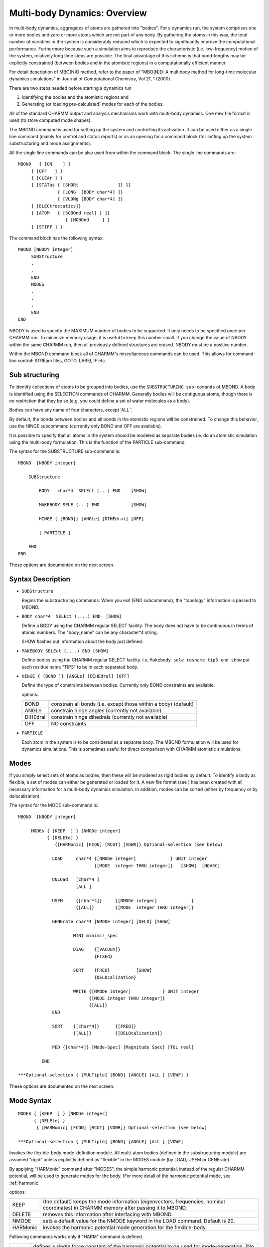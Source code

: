 .. py:module:: mbond

==============================
Multi-body Dynamics:  Overview
==============================

In multi-body dynamics, aggregates of atoms are gathered into
"bodies".  For a dynamics run, the system comprises one or more bodies
and zero or more atoms which are not part of any body.  By gathering
the atoms in this way, the total number of variables in the system is
considerably reduced which is expected to significantly improve the
computational performance.  Furthermore because such a simulation aims
to reproduce the characteristic (i.e. low-frequency) motion of the
system, relatively long time steps are possible.  The final advantage
of this scheme is that bond-lengths may be explicitly constrained
(between bodies and in the atomistic regions) in a computationally
efficient manner.

For detail description of MBO(N)D method,  refer to the paper of 
"MBO(N)D: A multibody method for long-time molecular dynamics simulations"
in Journal of Computational Chemistry, Vol 21, 1 (2000).

There are two steps needed before starting a dynamics run

1. Identifying the bodies and the atomistic regions and
	
2. Generating (or loading pre-calculated) modes for each of the
   bodies. 

All of the standard CHARMM output and analysis mechanisms work with
multi-body dynamics.  One new file format is used (to store computed
mode shapes).

The MBOND command is used for setting up the system and controlling
its activation. It can be used either as a single line command (mainly for
control and status reports) or as an opening for a command block (for
setting up the system substructuring and mode assignments). 

All the single line commands can be also used from within the command block. 
The single line commands are:

::

   MBOND   { [ON    ] }
   	{ [OFF   ] }
   	{ [CLEAr ] }
   	{ [STATus { [SHORt               ]} ]}
   		  { [LONG  [BODY char*4] ]}
   		  { [VLONg [BODY char*4] ]}
   	{ [ELECtrostatics]}
   	{ [ATOM   { [SCBOnd real] } ]}
                     { [NOBOnd     ] }
   	{ [STIFF ] }

The command block has the following syntax:

::

   MBOND [NBODY integer]
   	SUBStructure
   	.
   	.
   	END
   	MODES
   	.
   	.
   	.
   	END
   END

NBODY is used to specify the MAXIMUM number of bodies to be supported.
It only needs to be specified once per CHARMM run.  To minimize memory
usage, it is useful to keep this number small.  If you change the
value of NBODY within the same CHARMM run, then all previously defined
structures are erased.  NBODY must be a positive number.

Within the MBOND command block all of CHARMM's miscellaneous commands
can be used. This allows for command-line control: STREam files, GOTO,
LABEl, IF etc.    


.. _mbond_substructuring:

Sub structuring 
---------------

To identify collections of atoms to be grouped into bodies, use the
``SUBSTRUCTURING sub-comands`` of MBOND.  A body is identified using the
SELECTION commands of CHARMM.  Generally bodies will be contiguous
atoms, though there is no restriction that they be so (e.g. you could
define a set of water molecules as a body).

Bodies can have any name of four characters, except 'ALL '.

By default, the bonds between bodies and all bonds in the atomistic
regions will be constrained.  To change this behavior, use the HINGE
subcommand (currently only BOND and OFF are available).

It is possible to specify that all atoms in the system should be
modeled as separate bodies i.e. do an atomistic simulation using the
multi-body formulation.  This is the function of the PARTICLE
sub-command.

The syntax for the SUBSTRUCTURE sub-command is:

::

	MBOND  [NBODY integer]
 
	    SUBStructure

	   	BODY   char*4  SELEct (...) END    [SHOW]

                MAKEBODY SELE (...) END            [SHOW]

        	HINGE { [BOND]} [ANGLe] [DIHEdral] [OFF]

		[ PARTICLE ]

    	    END
	END

These options are documented on the next screen.


.. _mbond_subdesc:

Syntax Description
------------------

* ``SUBStructure``

  Begins the substructuring commands. When you exit (END
  subcommand), the "topology" information is passed to MBOND. 


* ``BODY char*4  SELEct (....) END  [SHOW]``

  Define a BODY using the CHARMM regular SELECT facility. The body
  does not have to be continuous in terms of atomic numbers.
  The "body_name" can be any character*4 string.
  
  SHOW flashes out information about the body just defined.

* ``MAKEBODY SELEct (....) END [SHOW]``

  Define bodies using the CHARMM regular SELECT facility. 
  i.e. 
  ``Makebody sele resname tip3 end show``
  put each residue name "TIP3" to be in each separated body.

* ``HINGE { [BOND ]} [ANGLe] [DIHEdral] [OFF]``

  Define the type of constraints between bodies. Currently only
  BOND constraints are available. 

  options:
  
  ======== ====================================================
  BOND     constrain all bonds 
           (i.e. except those within a body)  (default)
  ANGLe    constrain hinge angles (currently not available)
  DIHEdral constrain hinge dihedrals (currently not available)
  OFF      NO constraints.
  ======== ====================================================
  
* ``PARTICLE``

  Each atom in the system is to be considered as a separate
  body.  The MBOND formulation will be used for dynamics
  simulations.  This is sometimes useful for direct comparison
  with CHARMM atomistic simulations.

.. _mbond_modes:

Modes
-----

If you simply select sets of atoms as bodies, then these will be
modeled as rigid bodies by default.  To identify a body as flexible,
a set of modes can either be generated or loaded for it.  A new file
format (see ) has been created with all necessary information for a
multi-body dynamics simulation.  In addition, modes can be sorted
(either by frequency or by delocalization).

The syntax for the MODE sub-command is:

::

   MBOND  [NBODY integer]

    	MODEs { [KEEP  ] } [NMODe integer]
   	      { [DELEte] }
                 {[HARMonic] [FCON] [RCUT] [VDWR]} Optional-selection (see below)

   		LOAD     char*4 {[NMODe integer]             } UNIT integer
   			        {[MODE  integer THRU integer]}   [SHOW]  [NOVEC]

   		UNLOad   [char*4 ]
   			 [ALL ]

   		USEM     {[char*4]} 	{[NMODe integer]             }
   			 {[ALL]}       	{[MODE  integer THRU integer]}

   		GENErate char*4 [NMODe integer] [DELO] [SHOW]

   			MINI minimiz_spec

   			DIAG  	{[VACUum]}
   			  	{FIXEd}

   			SORT	{FREQ}		[SHOW]
   				{DELOcalization}

   			WRITE {[NMODe integer]		  } UNIT integer
   			      {[MODE integer THRU integer]}
   			      {[ALL]}	
   		END

   		SORT	{[char*4]} 	{[FREQ]}
   			{[ALL]}		{[DELOcalization]}

   		PED {[char*4]} [Mode-Spec] [Magnitude Spec] [TOL real]

   	    END

   ***Optional-selection { [MULTiple] [BOND] [ANGLE] [ALL ] [VDWF] }

These options are documented on the next screen.

.. _mbond_modedesc:

Mode Syntax
-----------

::

   MODES { [KEEP  ] } [NMODe integer]
         { [DELEte] }
          { [HARMomic] [FCON] [RCUT] [VDWR]} Optional-selection (see below)

   ***Optional-selection { [MULTiple] [BOND] [ANGLE] [ALL ] [VDWF] 

Invokes the flexible-body mode-definition module. All multi-atom
bodies (defined in the substructuring module) are assumed "rigid"
unless explicitly defined as "flexible" in the MODES module (by LOAD,
USEM or GENErate).  

By applying "HARMonic" command after "MODES", the
simple harmonic potential, instead of the regular CHARMM potential,
will be used to generate modes for the body. (For more detail of the
harmonic potential mode, see :ref:`harmonic`

options:

======== ==========================================================
KEEP     (the default) keeps the mode information (eigenvectors,
         frequencies, nominal coordinates) in CHARMM memory after
         passing it to MBOND.  
DELETE   removes this information after interfacing with MBOND.
NMODE    sets a default value for the NMODE keyword in the LOAD
         command. Default is 20.  
HARMonic invokes the harmonic potential mode generation for the
         flexible-body.
======== ==========================================================

Following commands works only if "HARM" command is defined.

======== ==============================================================
FCON     defines a single force constant of the harmonic potential
         to be used for mode-generation. (No need to be defined when
         MULT command is on.)
RCUT     defines the cut-off distance for pairing atoms. Only distance
         criteria is used to define a pair of atoms.
VDWR     sets an initial cut-off distance to be a sum of van der Waals
         radius of interacting atoms.
         
         Final Cut-off distance = RCUT + VDWR-atom1 + VDWR-atom2
======== ==============================================================

**Optional-selection Commands for Harmonic potential modes**

======== ===================================================================
BOND
ANGLE    
ALL      These options overide the distance criteria for defining
         pair of atoms. BOND command forces to make bonded atoms as
         a interaction pair. ANGLE command forces to connect
         atoms which have a common atom center. ALL command will invoke
         both BOND and ANGLE command. The remaining of atoms are
         paired by the distance criteria.

MULTIple forces to use the different force constant based on the
         nature of interactions. Each harmonic force constant is
         obtained from the CHARMM parameters, such as bond, angle,
         Lennard-Jones (VDW) parameters.

VDWF     In MULT selection, the force constant (K) between paired atoms,
         that are connected by the distance criteria, is defined by the
         second derivative of the Lennard-Jones potential.

         :math:`K = \frac{d^2 V}{d r^2}` at where r is the given distance.

         IF VDWF is on, r is the potential minima in the previous equation.
======== ===================================================================

:: 

   LOAD  char*4 {NMODe integer             }  UNIT integer 
         {MODE  integer THRU integer}    [SHOW]  [NOVEC]

Load the mode-information of the body  with "body_name" character*4 
from the formatted file opened in UNIT (UNFOrmatted option not
available).

The LOAD command reads the body-based nominal coordinates, the
"modal stiffness" matrix (F^-1 K F), and either the first NMODE
eigenvectors or the eigenvectors in the range "MODE ... THRU ...".

If this body is already defined as "flexible" a call to LOAD
will overwrite the previous mode-information (frees the
currently allocated space and reallocates a new one).

options:

===== ==========================================================
SHOW  echoes the information read from the file.

NOVEC a flag that allows for reading the modal-stiffness
      matrix and properties without reading the eigenvectors.
===== ==========================================================
 
*An appropriate unit has to be opened before using the LOAD
command.*

::

   UNLOad   {[char*4]}
      {[ALL]}

Frees the space where the mode information for the body  with
"body_name" character*4 is stored, effectively turning it to a
"rigid" body.   

Can be used for changing a "flexible" body into a "rigid" body, and for
explicitly "cleaning up" before changing the character of an already
defined "flexible" body.

UNLOAD is identical to: "LOAD char*4 NMODE 0", and is not
necessary when LOADing or GENErating new modes for a "flexible" body.

UNLOAD ALL removes from memory all mode information for all bodies.

::

   USEM     {[char*4]}     {NMODE no_of_modes     }
      {[ALL]}     {MODE ifirst THRU ilast}

Use the first NMODE modes or MODE/THRU modes in the dynamics
calculation. The default is all the loaded modes. The number
of modes used cannot exceed the number    of modes loaded by
LOAD (or GENErate).  

The USEM command does not free memory so that the loaded modes can be
reached again if needed. 

USEM ALL ... will use the specified mode numbers for all bodies.

::

   GENErate char*4 {[NMODe integer]} [DELO] [SHOW]
         {ALL}

         MINI minimiz_spec

         DIAG  {[VACUum]}
            {FIXE}

         SORT  {FREQ}      [SHOW]
            {DELOcalization}


         WRITE {[NMODe integer]       } UNIT integer
               {[MODE integer THRU integer]}
         END
   
Generate calculates modes for the specified body.  At most,
NMODes (default 20) are generated.  ALL modes for that body
may be determined if sufficient memory is available.  Any
previously loaded (or generated) modes for that body are cleared.

The DELOcalization is a measure of how localized a particular
mode is.  It is the ratio of the fourth moment of the
displacement along the mode vector and the second-moment
squared, i.e., 

Sum_over_atoms (r^4/(r^2)^2).

In very localized modes this ratio is close to 1,
in very delocalized modes it is close to 0.

.. note::
   NOTE, at very high frequencies multiple occurrences of
   localized modes (e.g., C-H stretching), will have a small 
   "DELOcalization" value.

Selecting this keyword computes the DELOcalization of each
generated mode and stores it as the second property of that
mode (the frequency is the first). 

All existing MINImization options are suppored (by the
existing CHARMM minimization module).  All atoms which do not
belong to the     specified body are fixed for the duration of the 
GENErate command (all atoms are restored to their initial
coordinates on exit).

DIAG supports two different methods.  In both, it computes 
the Hessian for atoms in the selected body, and diagonalizes
it. The 6 translational/rotational modes are discarded. 
FIXED environment includes the interactions between atoms in
this body and other atoms in the system when computing the 
Hessian.  VACUUM (the default) ignores these external
interactions .

By default, generated modes are SORTed by frequency (most
negative to most positive).  You can change the order by 
SORTing according to the delocalization factor (and re-sorting
by frequency). 

WRITe saves the range of selected modes to the specified UNIT
in the format which LOAD uses.  They are saved in the current
order (i.e. sorted by frequency or by delocalization).

All of CHARMMs control and command parsing options are
supported within the generate block.  In particular, this
allows for different stream files to be created and used to 
generate modes for each of the bodies in a system.

::

   SORT  {[char*4]}  {[FREQ]}
      {[ALL]}     {[DELOcalization]}

Modes can be sorted at other times other than GENEration.  For
example if modes are computed using some other program, then
loaded into CHARMM, they can be still be SORTed.  The possible
keys are FREQuency and DELOcalization.  If the DELOcalization
has not already been computed, it will be automatically.

::

   PED   {[char*4]} [Mode-Spec] [Magnitude Spec] [TOL real]

For a given magnitude specification, it computes the expectation
value for the energy contribution change for each internal
coordinate term (bond, angle, dihedral, and improper dihedral)
and prints that term if the fluctuation is greater than the
tolerance (default TOL 0.0001).

[Mode spec] is the usual choice of either NMODES N (i.e. the first N
modes) or MODE M THRU N.  See :ref:`Normal Modes <vibran>`
for a description of [Magnitude Spec].

Modes must have been loaded for the specified body (either by LOAD or
GENERATE).  Right now, only VACUUM modes are supported (i.e.
contributions from  atoms outside the body are NOT included).


.. _mbond_other:

Other
-----

::

   MBOND   { [ON    ] }
      { [OFF   ] }
      { [CLEAr ] }
      { [STATus { [SHORt               ]} ]}
           { [LONG  [BODY char*4] ]}
           { [VLONg [BODY char*4] ]}
      { [ELECtrostatics]}
      { [ATOM   { [SCBOnd real ]} ]}
                     { [NOBOnd      ]}
      { [STIFfness]}

All these single line commands can be also used from within the MBOND
command block (but not from within the SUBS and MODE sub-blocks

====== =================================================================
ON     Activate MBOND and take the substructuring into
       account when calculating energy etc. This is the
       default after setting up the substructuring (in the
       MBOND command block). 

OFF    Un-activate MBOND (all data structures are kept intact).

CLEAR  Un-activate MBOND and remove all related data
       structures from memory.  Also resets ELEC, ATOM etc.

STATus Printout MBOND status report (including number of
       bodies, size, mode information, etc). For the LONG and
       VLONG options one can specify a specific BODY name,
       the default is all bodies.  You can also specify ALL.

       option:
       * SHORt    - give global status
       * LONG (default)  - adds body information
       * VLONg       - adds mode information

ELEC   Use MBOND's multipole expansion algorithm to calculate
       electrostatic interactions (skip CHARMM's electrostatic
       energy evaluations). The default is to use CHARMM's
       electrostatics (!).  CURRENTLY DISABLED.

ATOM   Intra-body forces can be computed either explicitly or
       by employing a linear force approximation (using the
       STIFFNESS MATRIX).  The default is the full atomistic
       calculation specified by the ATOM option.  

       To compensate for Cartesian curvelinear effects the SCBOND 
       option may be invoked. This will scale all the intra-body 
       bond-energy terms by the factor <real>. The scaling factor 
       should be in the range [0.0,1.0] (where 0.0 is identical to 
       NOBOnd, and 1.0 is identical to the regulat MBOND ATOM option). 
       Inputs outside of this range are reset to 1.0).
       The NOBOND keyword will skip intra-body bond-energy terms 
       altogether (equivalent to SCBOnd 0.0).

STIFf  Use a linear force approximation to compute the
       intra-body forces (using the STIFFNESS MATRIX).
       This is the opposite of the ATOM option.
====== =================================================================

.. _mbond_dynamics:

Dynamics
========

Multi body dynamics are invoked by using the option MBOND on the
regular CHARMM DYNAmics command.  This enables a number of keywords
particular to MBOND and disables some which are not.  In general,
however, all the standard DYNAmics keywords are supported unless
specifically mentioned here.

Bodies must have been defined prior to invoking multi-body dynamics
(see MBOND SUBStructure for details).  If no modes have been loaded
(or generated) for the bodies, they are assumed to be rigid.

Control is passed from CHARMM to the MBO(N)D package until the end of
the dynamics simulation.  During the run, CHARMM is utilized to
evaluate the forces.  It also implements some of the controlling logic
for heating, equilibration, thermostats etc.

Only velocity scaling is supported for heating and equilibration
protocols.  However the initial velocities may be assigned using any
of the CHARMM options (including using a RESTART file).  The thermostat
which is available is a simple Berendsen method. 

The general protocol is to heat a system using an atomistic simulation,
then equilibrate it and generate modes.  When the changeover is made
to a multi-body simulation, the system needs to be equilibrated once
more before production dynamics can begin.

Multiple Time Scales are supported in MBOND.  There is a special MTS
keyword within the MBOND command to enable/control Multiple Time Scale
dynamics. See :ref:`mbond_mts` for details.
 
The following CHARMM features are NOT supported in multi-body
simulations: SHAKE, CONSTANT PRESSURE, NOSE.  In addition,
the integrators the MBOND supports are Lobatto, Velocity Verlet,
Velocity Central Difference and 4th Order Runge Kutta.  There is no
LEAPFROG or 4D Verlet.

These MBOND dynamics options are documented on the next screen.

.. _mbond_dyndesc:

DynDesc
=======

::

   mbond-spec::=  [[ {LOBAtto}   ]           ]
         [[ VVER     ] [NCYC integer] [VTOL real]  ]
         [[ VCD      ]           ]

         [[ RK ]                 ]

         [ MBPRLev integer ] [ VECFreq integer ] [ TFRQ integer ]
           [ IUVEctor integer] [ ATOM ]

The following four integrator choices are available for multi-body dynamics

======== =======================================
LOBATTO  The default integrator.
VVER     Iterated velocity-verlet integration.
VCD      Verlet Central difference
RK       4th Order Runge-Kutta
======== =======================================

======== ======== ================================================================
Keyword  Default  Description
======== ======== ================================================================
NCYC     1        The maximum number of iterations in any verlet style
                  integration step  (default 1)

VTOL     1E-10    Convergence criterion for verlet style integrators
                  in multi-body dynamics (default 1E-10)

ATOM              If this is not specified (or has not been
                  previously), the linear force approximation is used
                  within bodies.  If specified, the full force
                  computation is performed.

MBPRlev  0        Print level for multi-body dynamics.

                  ======== ===== ================================================
                  MBPRlev   -1   No printout from within MBOND, only the
                                 data passed to CHARMM will be printed out
                                 (every NPRInt timesteps).
                  MBPRlev    0   Basic printout from within MBOND.
                  MBPRlev    1   Print regular (un-substructured) CHARMM energy
                  MBPRlev    3   Full printout from within MBOND.
                  MBPRlev    9   Extended (debugging) printout from within MBOND.
                  ======== ===== ================================================

VECFreq  NPRINT   Printout frequency for MBOND vector information
                  (MBPRLEV at least 3).

IUVEctor 6        Unit to write MBOND debugging information.

TFRQ     NPRINT   Frequency for writing out the temperatures.
======== ======== ================================================================


.. _mbond_mts:

Multiple Time Scale (MTS)
=========================

Multiple Time Scale dynamics are a natural complement to body based
dynamics.  MBOND currently supports segregation of the computation of
non-bonded forces into different timescales.  By default, the number
of bins and the relative ratios are computed automatically (although
these may also be specified exactly).

Multiple time step dynamics in MBOND is controlled by the MTS keyword
to the MBOND command.  This must be invoked BEFORE dynamics is begun.
Once you have selected options in this way they remain in effect for
all subsequent dynamics runs. 

::

   MBOND
      MTS  
          MASS [CALIbration f]
          DIST
         LINEar  A B
         CUTOn R
                   SLFG BIN #1 RSCUT #2 BUFF #3
                         ! #1 - bin number
                         ! #2 - Cut off distance in Angstrom
                         ! #3 - Buffer region in Angstrom
          END
          RATIos K L M..... ! 1 < K < L < M < ...
                       ! K,L,M specify the different
                                 ! update frequencies
          MAXStep t
               ADD ## SELE (...) END  ! ## - bin number
          CLEAr
      END   

The MTS keyword signifies that subsequent dynamics runs are to utilize
multiple time steps.  This keyword sets up the necessary data
structures to support multiple time steps.  Dynamics is only initiated
with the DYNA MBOND command.

The number of stages for multiple time steps can either be specified
by the user (implicitly through the RATIos keyword) or computed
automatically.  If it is not provided, it will always be computed
automatically.  In addition, the optimal frequencies for updating the
various stages will be automatically computed if not provided.

The MASS keyword specifies that the "interaction mass" is used to segregate
the non-bonded force.  The interaction mass depends on the
substructuring employed: for an atom in an atomistic region, it is the
mass of that atom; for an atom in a rigid body, it is the combined
mass of all atoms in that body; for an atom in a flexible body, it
is currently the mass of the atom.

When examining atom pairs in the construction of the non-bonded list,
the quantity SQRT((M1*M2)/M1+M2)) [where Mi is the interaction mass of
the i'th atom; which is the mass of the body if the atom belongs to a rigid
body, or is the mass of the atom itself if it belongs to a flexible body
or is a particle] is used to determine at what rate the non-bonded forces
for this pair will be computed.  This ensures that interaction involving
atoms in bodies will, in general, be computed at a slower rate.

It is possible to calibrate the interpretation of this quantity (use
the CALIbrate keyword).  The default value is 0.5 and typically values
are close to the fastest required update frequency (bearing in mind the
timestep which is specified later in the dynamics run).

If you use the DISTANCE keyword (recommended), the interaction mass
is multiplied by a DISTANCE factor C(r) (where r is the distance
between the two atoms).  The form of the function C is specified by
the sub-options

::

   CUTON r0 C(r) = 1    r < r0
   LINEAR A B      C(r) = A*(r - r0) + B   r >= r0

Usually r0 ~ 4A.  A must be positive and B should be 1.
The DISTance keyword implies the MASS keyword.

In addition, you can use the capability to select distance-dependent 
binning (Similar to the CHARMM MTS - refer to :doc:`mts`) by the keyword, SLFG.
User can select only a distance-depenent binning, instead of mass-weighted 
one described previously. By using this method, nonbond forces are 
calculated by using switching functions in order to have smooth transitions 
of forces. This method currently works with atom-based cut-off only.

Also by using the keyword, SLFG, you can invoke the capability to distribute
only internal motions (bond, angle, dihedral, etc.) into the fastest bin.
If user uses "SLFG BIN 1 RSCUT 0.0 BUFF 0.0", user distribute all internal
force calculations to the 1st bin. This can help to get the better stability 
for hinge-off simulation.

If you wish to explicitly define both the number of bins and the
different non-bond computation rates, use the RATIos keyword.  Up to
four (integer) values may be provided.  The fastest rate is always 1
and the values provided must be monotonically increasing and greater
than one.  The number of values provided determines the number of bins
i.e. if one value is provided, the non-bonded interactions will be
separated into two stages; if 3 values are provided, 4 stages will be
used.

MAXStep is used to limit the biggest timesetep that is taken when
automatic ratios are computed.  This is useful if you are using a
large value for the timestep in the DYNAMICS command and the automatic
computation may be producing huge net timesteps for the slowest update
rate. 

The ADD keyword is used to specify interaction, which involve selected atoms,
into the user specified bins in MTS. i.e. ADD 1 SELEct RESNAME TIP3 END -
This means that all interaction involving "tip3" residues are place into 1st
bin.

CLEAR is used to disable body based multiple time steps.  All ratios
(explicitly provided or automatically generated) are cleared.


NOTES:
1) A valid substructuring must have been defined before the MTS keyword
   can be used.

2) Update frequencies in dynamics (non-bonded list generation, reporting
   etc) are modified to be multiples of the lowest common multiple of the
   MTS frequencies.

3) The MBOND Multiple Time Step only segregates non-bonded interactions.
   Other force computations (e.g. dihedrals etc) are all computed at the
   fastest rate. (We will be adding other keywords extend this).

4) There's not much benefit to using the MASS keyword by itself.

5) In theory, the interaction mass of atoms in a flexible body can be
   larger than the mass of the individual atom.  But in practice, the
   benefits of doing this are not very great.

6) If you already have a large base timestep (15 or 20 fs), it is best to
   just specify the exact ratios rather than computing them
   automatically.

7) When specifying exact ratios, bear in mind that the LCM will determine
   the non-bond update frequency.  So 
   
   ``RATIo 2 3 4 6        LCM = 12``
   
   may be a better choice than 
   
   ``RATIo 2 3 4 5        LCM = 60``


EXAMPLES

::

   MBOND
      SUB
        (substructuring commands)
      END
      MTS            ! Enable Multiple Time Step Dynamics
         MASS CALIB .707      ! Use interactio mass with a factor of sqrt(2)
      END            ! The number of bins and the frequencies
   END               ! have not been specified and will be 
               ! computed automatically

   MBOND
      SUB
        (substructuring commands)
      END
      MTS            ! Enable Multiple Time Step Dynamics
        CLEAR        ! Eliminate previously assigned parameters
        DIST
      LINEAR 2
      CUTON 4
      END
        RATIo 2 4 6     ! 4 stages of force computation
      END


   MBOND
      MTS
        RATIO 2  5
        DIST
           SLFG BIN 1 RSCUT 5.0  BUFF 1.0 ! Bin #1 has the interactions 
                                          ! between 0 and 5A
           SLFG BIN 2 RSCUT 8.0  BUFF 1.0 ! Bin #2 has the all interactions 
                                          ! between 5 and 8.0A 
                                          ! Rest of interactions are in Bin #3
        END
      END
   END


   MBOND
      MTS 
        MASS CALI  0.5
        RATIO  3  6
        DIST                        ! 3 stages of force computation
           Linear 1.0               ! but all interactions involving TIP3
           CUTON 4                  ! residues are place into 1st bin.
        END
        ADD 1 SELEct RESNAME TIP3 END 
      END
   END

.. _mbond_langevin:

Langevin
========

Langevin Dynamics is invoked for multibody dynamics by specifying the
LANGEVIN keyword in the DYNAMICS MBOND command.  The usual CHARMM
control parameters, ISEED and TBATH, are read (the defaults are 314159
and FINALT (which itself defaults to 298.0)).

Friction coefficients for the forces are specified separately using
the MBOND LANGEVIN keyword.  The available options are

::

   MBOND
      LANGEVIN
        BODY {Name} COEF real [real, real,... real]
        BODY ALL COEF real
        ATOM ALL COEF real [real, real]
        ATOM SELEct (standard selection) END COEF real [real, real]
        LIST
        CLEAR
      END
   END

Currently, a different coefficient can be specified for EVERY degree
of freedom that a body or particle has.  So for each body, there are 3
translational, 3 rotational and 1 for each mode USEd for that body.
To simplify things, a single coefficient may be specified
(implementation detail - this is replicated 6+nModes times) for a
body.  If you specify more than one, you MUST specify exactly
6+nModes. 

Likewise, each particle has 3 degrees of freedom and either 1 or 3
coefficients may be specified.  You can specify ALL particles or
select them using any CHARMM selection sequence.  Likewise ALL bodies
can be done at once or you can deal with one at a time.

1) It is OK to specify values for everything using ALL and then
   overwrite the specific values for a specific set of particles or a
   specific body.

2) As bodies may have different numbers of modes loaded, currently you
   can only specify a single coefficient when using ALL bodies.

Specification of the coefficients obviously requires that
substructuring has been defined AND that the appropriate mode
specifications made.  If you subsequently change any of this, then
there is no way to track how the coefficients map to the new scheme
and they are ALL flagged as invalid.

Some examples

::

   MBOND
     SUBST
        STREAM blah.str   ! Defines substructuring
     END
     MODES
        OPEN READ UNIT 16 modes.mod
        LOAD bdy1 NMODe 4 UNIT 16
     END
     LANGEVIN
        BODY ALL COEF 0.8
        BODY bdy1 COEF 0.5 0.5 0.5 0.6 0.6 0.6 1.1 1.2 1.1 0.9
        ATOM ALL COEF 1.0
     END
   END

   DYNAMICS MBOND  -
      LANGEVI ISEED 3250 TBATH 200 -
      LOBATTO NCYC 3 -
   etc


.. _mbond_output:

The output of a multi-body dynamics simulation includes almost all of
the same information generated during an atomistic simulation,
together with additional information pertinent to the body based
approach.

The standard dynamics files (trajectory, velocity, energy and restart
files) are all supported during multi-body dynamics (there are no
changes in format).  Energy files have an additional line of BODY
specific information per entry.  Trajectories can be analyzed as usual
and runs restarted if need be.

NOTE that currently RESTART fits the current coordinates and
velocities, the available modes/modal amplitudes and the coordinates
at which the modes were generated.  Care should be taken to check that
this fitting process has not significantly modified the trjaectory.

The energy reporting, controlled by NPRINT, has an additional line of
information each step, which specifies the following terms:

* Deformation Energy
* Electrostatic energy as computed by MBOND's HBMA
* Momentum
* Aggregate Body Temperature
* Temperature in the atomistic regions

The overall temperature and that of the body and atomistic regions can
be separately controlled by the TFRQ option in the DYNAmics command.
In addition, this will report the individual kinetic energy of each
body.

MBPRLEV controls the reporting of the following, 

::

   MBPRLEV = 0
      Modal and Kinetic Energy for each body
      Linear and Angular Momentum for each body

   MBPRLEV = 1 - The above plus
      Convergence rate during initial fitting

   MBPRLEV = 2 - The above plus
      All initial input data for each body and particle

   MBPRLEV = 9 - The above plus
      All sizes for the multibody dynamics arrays
      Complete description of the initial data
      Modal Amplitudes, body velocities and angular velocities

.. _mbond_harmonic:

Body-Based Mode Generation by Harmonic Potential
================================================

1) Introduction

   Generating reasonable body-based modes is a crucial part of MBO(N)D. Those
   modes are used for modeling flexible bodies. In recent years, there have 
   been several research papers in which people described a simple approach
   to generate reasonable thermal fluctuations of proteins. In the approach,
   a single parameter harmonic potential was used instead of the more complicated
   force field. Based on their observations, low-frequency mode-vectors 
   generated by this simple potential was in good agreement with those calculated
   from the full potential.

   From the MBO(N)D point of view, this approach for generating body-based 
   modes is attractive. The instantaneous structure can be treated as an
   equilibrium structure in this approach so that no artificial energy minimization
   is necessary. Other approach, using the full CHARMM poteintail, requires 
   small steps of energy minimization before generating modes because 
   inappropriate modes produced from slight distorted peptide-plains. In the same
   vein, no negative frequency eigenvectors are generated. In the regular 
   MBO(N)D mode generation approach, several of the body-based modes are usually
   of negative-frequency. However, harmonic potential approach will eliminate 
   those problems altogether.

   References:
   
   1. M.M. Tirion, Phys. Rev. Letts., 77, 1905 (1996)
   2. I. Bahar, A. R. Atilgan, and B. Erman, Folding & Design, 2, 173 (1997)


2) Command Description

   *Generation of body-based modes by using the harmonic potential 
   instead of the regular CHARMM potential.*

   By applying "HARMonic" command after "MODES", the simple harmonic 
   potential, instead of the regular CHARMM potential, will be used to 
   generate modes for the body. This "HARM" command works only when
   the body-based modes are generating. If you want to read the existed
   modes, this command will not do any effects.

   The syntax for the MODE sub-command for using the harmonic potential, is:

   ::
   
      MBOND  [NBODY integer]

         MODEs { [HARMomic] [FCON] [RCUT] [VDWR]} Optional-selection (see below)

               - Regular mode generation command, such as USE, SORT, WRITE, etc.
                 (Check interface.note)

              END

      END

      ***Optional-selection { [MULTiple] [BOND] [ANGLE] [ALL ] [VDWF]}

      ----------------------------------------------------------  

      MODES { [HARMomic] [FCON] [RCUT] [VDWR] } Optional-selection 

      options:

              HARMonic invokes the harmonic potential mode generation for the
                       flexible-body.
 
              FCON    defines a single force constant of the harmonic potential
                      to be used for mode-generation. (No need to be defined when
                      MULT command is on.)

              RCUT    defines the cut-off distance for pairing atoms. Only distance
                      criteria is used to define a pair of atoms. 

              VDWR    sets an initial cut-off distance to be a sum of van der Waals 
                      radius of interacting atoms.
                      Final Cut-off distance = RCUT + VDWR-atom1 + VDWR-atom2

              ### Optional-selection Commands for Harmonic potential modes ###
  
              BOND
              ANGLE
              ALL     These options overide the distance criteria for defineing 
                      pair of atoms. BOND command forces to make bonded atoms as
                      a interaction pair. ANGLE command forces to connect 
                      atoms which have a common atom center. ALL command will involke
                      both BOND and ANGLE command. The remaining of atoms are 
                      paired by the distance criteria.

              MULTIple forces to use the different force constant based on the
                       nature of interactions. Each harmonic force constant is
                       obtained from the CHARMM parameters, such as bond, angle,
                       Lennard-Jones (VDW) parameters.

              VDWF    In MULT selection, the force constant (K) between paired atoms,
                      that are connected by the distance criteria, is defined by the 
                      second derivative of the Lennard-Jones potential.
                
                           K = d^2 V /dr^2  at where r is the given distance.  (1) 

                      IF VDWF is on, 
                           K = d^2 V/ d r^2 at where r is the potential minima  (2)


3) Examples

   ::
   
      ----- A simple single parameter approach --------

       (1)
           MODEs HARM VDWR RCUT 2.0  FCON 100.0
             Open write ...
             generate  ....
             Diag ...
             write ...
           END
   
             -  A single parameter Harmonic potential approach.
             -  Connecting pairs are defined by the distance cutoff.
                When The distance between two atoms are  less than 
                  2.0 + vdw radius of atom 1 + vdw radius of atom2,
                those atoms are connected by a single spring.

       (2) 
 
          MODEs HARM BOND RCUT 5.0  FCON 100.0
             .....
          END
    
             - A single parameter harmonic potential approach
             - First, atoms which are  covalent bonded to each other 
               are connected by a spring with force constant = 100kcal/mole*A^2
               Then, rest of atoms are examined by the distance criteria.
               Here, two atoms, not covalent bonded, are connected by a spring
               if the distance between those atoms are less than 5A.

       (3) 

          MODEs HARM ALL RCUT 2.0  FCON 50.0
            ....
          END

            - A single parameter harmonic potential approach
            - First, atoms which are covalent bonded to each other or are connected
              by a common atoms (ANGLE) are connect by a spring with 
              force constant = 50Kcal/mole*A^2. Then, rest of atoms are checked
              by the distance. If the distance between two atoms are less than
              2A, those atoms, which are not already paired by the first check
              (BOND and ANGLE)  are connected by a spring.


      -------- Multipe harmonic potential approach  -------

       (4)
 
          MODEs HARM MULTI VDWF RCUT 5.0  
             .....
          END

            - Multiple parameter harmonic potential approach
            - Atom pairs are solely created by checking the distance between
              atoms. Then, each pair's force constant is calculated by the
              second derivative of Lennard-Jones potential. "VDWF" command
              involk to use Eq. (2), defined above, for the calculations of 
              the force constants.

       (5) 
  
          MODEs HARM MULTI ALL VDWF RCUT 5.0
              ....
          END

            - Multiple parameter harmonic potential approach
            - First, atoms which are covalent bonded to each other or 
              are connected by a common atoms (ANGLE) are connect by a spring
              with force constants which are calculated from the CHARMM
              parameters (BOND and angle parameters) Then, the rest of atoms
              are checked by the distance criteria (<5.0A). IF the distance
              is less than 5A, the atoms are connected by a spring with a
              force constant calcualted by Eq. (2).

       (6) 
          MODEs HARAM
            .....
          END

            - This simple command will be treated as the same command as
              (5).

If you have any question, please contact Masa (watanabe@moldyn.com)
